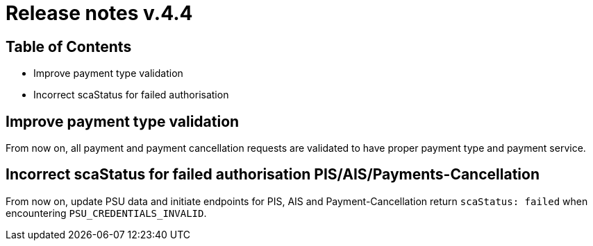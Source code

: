 = Release notes v.4.4

== Table of Contents

* Improve payment type validation
* Incorrect scaStatus for failed authorisation

== Improve payment type validation

From now on, all payment and payment cancellation requests are validated to have proper
payment type and payment service.

== Incorrect scaStatus for failed authorisation PIS/AIS/Payments-Cancellation

From now on, update PSU data and initiate endpoints for PIS, AIS and Payment-Cancellation return `scaStatus: failed` when
encountering `PSU_CREDENTIALS_INVALID`.
